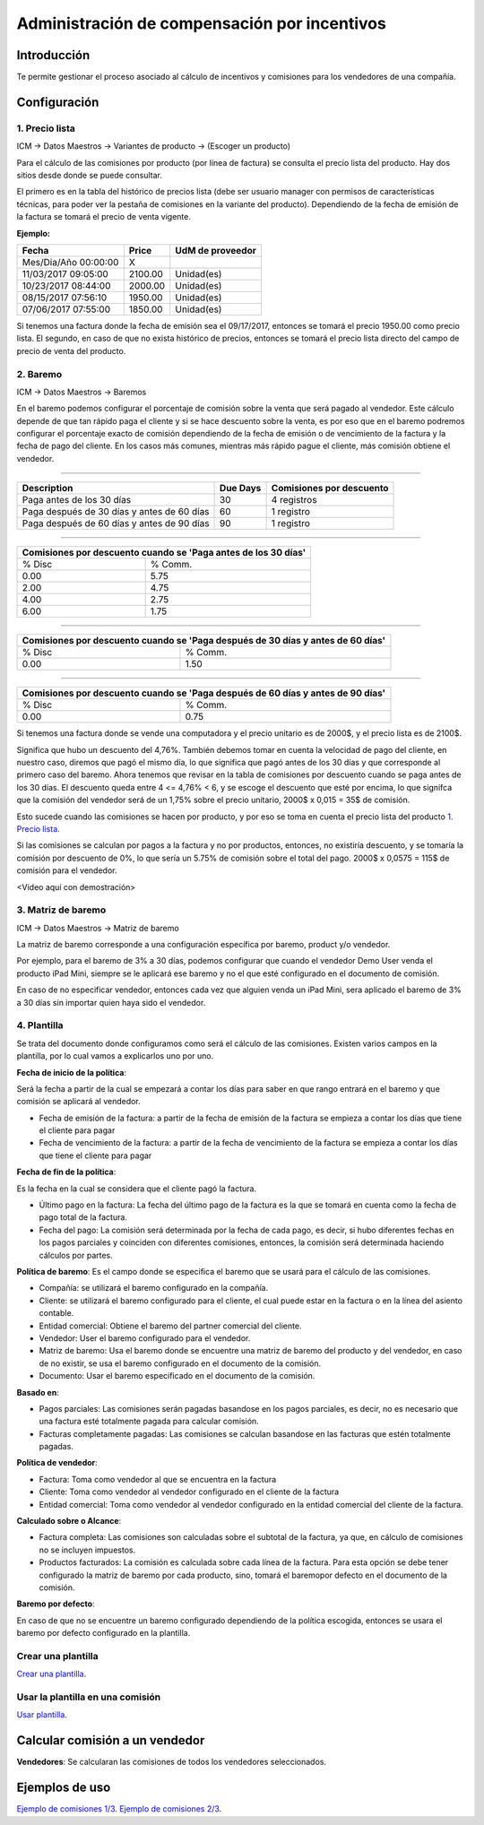 Administración de compensación por incentivos
=============================================

Introducción
------------

Te permite gestionar el proceso asociado al cálculo de incentivos 
y comisiones para los vendedores de una compañía. 

.. image:: ./static/img/icm00_menu.png
   :align: center

Configuración
-------------

1. Precio lista
```````````````

ICM -> Datos Maestros -> Variantes de producto -> (Escoger un producto)

.. image:: ./static/img/icm01_list_price.png
   :align: center

Para el cálculo de las comisiones por producto (por línea de factura) se 
consulta el precio lista del producto. Hay dos sitios desde donde 
se puede consultar.

El primero es en la tabla del histórico de precios lista 
(debe ser usuario manager con permisos de características técnicas,
para poder ver la pestaña de comisiones en la variante del producto).
Dependiendo de la fecha de emisión de la factura 
se tomará el precio de venta vigente.

.. image:: ./static/img/icm02_historic_price.png
   :align: center

**Ejemplo:**

+-------------------------+--------------+------------------+
|          Fecha          |     Price    | UdM de proveedor |
+=========================+==============+==================+
|   Mes/Dia/Año 00:00:00  |       X      |                  |
+-------------------------+--------------+------------------+
|   11/03/2017 09:05:00   |   2100.00    |     Unidad(es)   |
+-------------------------+--------------+------------------+
|   10/23/2017 08:44:00   |   2000.00    |     Unidad(es)   |
+-------------------------+--------------+------------------+
|   08/15/2017 07:56:10   |   1950.00    |     Unidad(es)   |
+-------------------------+--------------+------------------+
|   07/06/2017 07:55:00   |   1850.00    |     Unidad(es)   |
+-------------------------+--------------+------------------+

Si tenemos una factura donde la fecha de emisión sea el 09/17/2017, 
entonces se tomará el precio 1950.00 como precio lista. El segundo, 
en caso de que no exista histórico de precios, entonces se tomará 
el precio lista directo del campo de precio de venta del producto.

.. image:: ./static/img/icm03_historic_price.png
   :align: center

2. Baremo
`````````

ICM -> Datos Maestros -> Baremos

.. image:: ./static/img/icm04_baremo_menu.png
   :align: center

En el baremo podemos configurar el porcentaje de comisión sobre
la venta que será pagado al vendedor. Este cálculo depende de que tan
rápido paga el cliente y si se hace descuento sobre la venta, es por eso 
que en el baremo podremos configurar el porcentaje exacto de 
comisión dependiendo de la fecha de emisión o de vencimiento de la 
factura y la fecha de pago del cliente. En los casos más comunes, 
mientras más rápido pague el cliente, más comisión obtiene el vendedor.

-------

.. image:: ./static/img/icm05_baremo.png
   :align: center

+------------------------------------------------+--------------+--------------------------+
|               Description                      |   Due Days   | Comisiones por descuento |
+================================================+==============+==========================+
| Paga antes de los 30 días                      |      30      |      4 registros         |
+------------------------------------------------+--------------+--------------------------+
| Paga después de 30 días y antes de 60 días     |      60      |      1 registro          |
+------------------------------------------------+--------------+--------------------------+
| Paga después de 60 días y antes de 90 días     |      90      |      1 registro          |
+------------------------------------------------+--------------+--------------------------+

-------

.. image:: ./static/img/icm06_baremo.png
   :align: center

+----------------------------------+--------------------------------+
|   Comisiones por descuento cuando se 'Paga antes de los 30 días'  |
+===============================+===================================+
|             % Disc            |             % Comm.               |
+-------------------------------+-----------------------------------+
|              0.00             |              5.75                 |
+-------------------------------+-----------------------------------+
|              2.00             |              4.75                 |
+-------------------------------+-----------------------------------+
|              4.00             |              2.75                 |
+-------------------------------+-----------------------------------+
|              6.00             |              1.75                 |
+-------------------------------+-----------------------------------+

-------

.. image:: ./static/img/icm07_baremo.png
   :align: center

+------------------------------------------+-----------------------------------------+
|   Comisiones por descuento cuando se 'Paga después de 30 días y antes de 60 días'  |
+==========================================+=========================================+
|                  % Disc                  |                % Comm.                  |
+------------------------------------------+-----------------------------------------+
|                    0.00                  |                  1.50                   |
+------------------------------------------+-----------------------------------------+

-------

.. image:: ./static/img/icm08_baremo.png
   :align: center

+------------------------------------------+-----------------------------------------+
|   Comisiones por descuento cuando se 'Paga después de 60 días y antes de 90 días'  |
+==========================================+=========================================+
|                  % Disc                  |                % Comm.                  |
+------------------------------------------+-----------------------------------------+
|                    0.00                  |                  0.75                   |
+------------------------------------------+-----------------------------------------+

Si tenemos una factura donde se vende una computadora y el precio unitario 
es de 2000$, y el precio lista es de 2100$.

Significa que hubo un descuento del 4,76%. También debemos tomar en cuenta
la velocidad de pago del cliente, en nuestro caso, diremos que pagó el mismo
día, lo que significa que pagó antes de los 30 días y que corresponde
al primero caso del baremo. Ahora tenemos que revisar en la
tabla de comisiones por descuento cuando se paga antes de los 30 días.
El descuento queda entre 4 <= 4,76% < 6, y se escoge el descuento que esté
por encima, lo que signifca que la comisión del vendedor será de un 1,75%
sobre el precio unitario, 2000$ x 0,015 = 35$ de comisión.

Esto sucede cuando las comisiones se hacen por producto, y por eso se toma
en cuenta el precio lista del producto `1. Precio lista`_.

Si las comisiones se calculan por pagos a la factura y no por productos, 
entonces, no existiría descuento, y se tomaría la comisión por 
descuento de 0%, lo que sería un 5.75% de comisión sobre el total del pago.
2000$ x 0,0575 = 115$ de comisión para el vendedor.

<Video aquí con demostración>

3. Matriz de baremo
```````````````````

ICM -> Datos Maestros -> Matriz de baremo

La matriz de baremo corresponde a una configuración específica por baremo, 
product y/o vendedor.

Por ejemplo, para el baremo de 3% a 30 días, podemos configurar que cuando el
vendedor Demo User venda el producto iPad Mini, siempre se le aplicará ese 
baremo y no el que esté configurado en el documento de comisión.

En caso de no especificar vendedor, entonces cada vez que alguien venda
un iPad Mini, sera aplicado el baremo de 3% a 30 días sin importar quien
haya sido el vendedor.

4. Plantilla
````````````

Se trata del documento donde configuramos como será el cálculo de las
comisiones. Existen varios campos en la plantilla, por lo cual vamos a 
explicarlos uno por uno.

**Fecha de inicio de la política**:

Será la fecha a partir de la cual se empezará a contar los días para saber en
que rango entrará en el baremo y que comisión se aplicará al vendedor.

- Fecha de emisión de la factura: a partir de la fecha de emisión de la 
  factura se empieza a contar los días que tiene el cliente para pagar

- Fecha de vencimiento de la factura: a partir de la fecha de vencimiento de la 
  factura se empieza a contar los días que tiene el cliente para pagar

**Fecha de fin de la política**:

Es la fecha en la cual se considera que el cliente pagó la factura.

- Último pago en la factura: La fecha del último pago de la factura es la
  que se tomará en cuenta como la fecha de pago total de la factura.

- Fecha del pago: La comisión será determinada por la fecha de cada pago,
  es decir, si hubo diferentes fechas en los pagos parciales y coinciden con
  diferentes comisiones, entonces, la comisión será determinada haciendo
  cálculos por partes.


**Política de baremo**: Es el campo donde se especifica el baremo que se usará
para el cálculo de las comisiones.

- Compañía: se utilizará el baremo configurado en la compañía.
- Cliente: se utilizará el baremo configurado para el cliente, el cual puede
  estar en la factura o en la línea del asiento contable.
- Entidad comercial: Obtiene el baremo del partner comercial del cliente.
- Vendedor: User el baremo configurado para el vendedor.
- Matriz de baremo: Usa el baremo donde se encuentre una matriz de baremo 
  del producto y del vendedor, en caso de no existir, se usa el baremo 
  configurado en el documento de la comisión.
- Documento: Usar el baremo especificado en el documento de la comisión.

**Basado en**:

- Pagos parciales: Las comisiones serán pagadas basandose en los pagos 
  parciales, es decir, no es necesario que una factura esté totalmente pagada
  para calcular comisión.
- Facturas completamente pagadas: Las comisiones se calculan basandose en
  las facturas que estén totalmente pagadas.

**Política de vendedor**: 

- Factura: Toma como vendedor al que se encuentra en la factura
- Cliente: Toma como vendedor al vendedor configurado en el 
  cliente de la factura
- Entidad comercial: Toma como vendedor al vendedor configurado en la entidad
  comercial del cliente de la factura.

**Calculado sobre o Alcance**: 

- Factura completa: Las comisiones son calculadas sobre el subtotal de la
  factura, ya que, en cálculo de comisiones no se incluyen impuestos.
- Productos facturados: La comisión es calculada sobre cada línea de la 
  factura. Para esta opción se debe tener configurado la matriz de baremo
  por cada producto, sino, tomará el baremopor defecto en el documento de 
  la comisión.

**Baremo por defecto**:

En caso de que no se encuentre un baremo configurado dependiendo de la 
política escogida, entonces se usara el baremo por defecto configurado
en la plantilla.

Crear una plantilla
```````````````````

`Crear una plantilla <https://youtu.be/N2zyLkdii64>`_.

Usar la plantilla en una comisión
`````````````````````````````````

`Usar plantilla <https://youtu.be/jW4NGtjT6ys>`_.

Calcular comisión a un vendedor
-------------------------------

**Vendedores**: Se calcularan las comisiones de todos los vendedores
seleccionados.



Ejemplos de uso
---------------

`Ejemplo de comisiones 1/3 <https://youtu.be/WkU3549AwbI>`_.
`Ejemplo de comisiones 2/3 <https://youtu.be/8yc1ZIYu8j4>`_.


